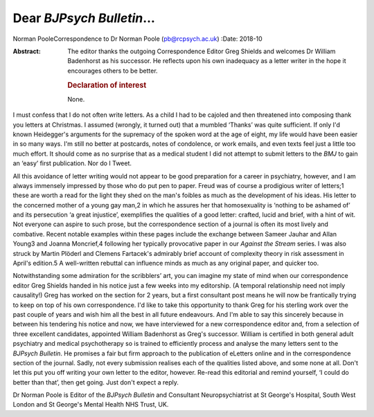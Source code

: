 ==========================
Dear *BJPsych Bulletin*\ …
==========================



Norman PooleCorrespondence to Dr Norman Poole (pb@rcpsych.ac.uk)
:Date: 2018-10

:Abstract:
   The editor thanks the outgoing Correspondence Editor Greg Shields and
   welcomes Dr William Badenhorst as his successor. He reflects upon his
   own inadequacy as a letter writer in the hope it encourages others to
   be better.

   .. rubric:: Declaration of interest
      :name: sec_a1

   None.


.. contents::
   :depth: 3
..

I must confess that I do not often write letters. As a child I had to be
cajoled and then threatened into composing thank you letters at
Christmas. I assumed (wrongly, it turned out) that a mumbled ‘Thanks’
was quite sufficient. If only I'd known Heidegger's arguments for the
supremacy of the spoken word at the age of eight, my life would have
been easier in so many ways. I'm still no better at postcards, notes of
condolence, or work emails, and even texts feel just a little too much
effort. It should come as no surprise that as a medical student I did
not attempt to submit letters to the *BMJ* to gain an ‘easy’ first
publication. Nor do I Tweet.

All this avoidance of letter writing would not appear to be good
preparation for a career in psychiatry, however, and I am always
immensely impressed by those who do put pen to paper. Freud was of
course a prodigious writer of letters;1 these are worth a read for the
light they shed on the man's foibles as much as the development of his
ideas. His letter to the concerned mother of a young gay man,2 in which
he assures her that homosexuality is ‘nothing to be ashamed of’ and its
persecution ‘a great injustice’, exemplifies the qualities of a good
letter: crafted, lucid and brief, with a hint of wit. Not everyone can
aspire to such prose, but the correspondence section of a journal is
often its most lively and combative. Recent notable examples within
these pages include the exchange between Sameer Jauhar and Allan Young3
and Joanna Moncrief,4 following her typically provocative paper in our
*Against the Stream* series. I was also struck by Martin Plöderl and
Clemens Fartacek's admirably brief account of complexity theory in risk
assessment in April's edition.5 A well-written rebuttal can influence
minds as much as any original paper, and quicker too.

Notwithstanding some admiration for the scribblers’ art, you can imagine
my state of mind when our correspondence editor Greg Shields handed in
his notice just a few weeks into my editorship. (A temporal relationship
need not imply causality!) Greg has worked on the section for 2 years,
but a first consultant post means he will now be frantically trying to
keep on top of his own correspondence. I'd like to take this opportunity
to thank Greg for his sterling work over the past couple of years and
wish him all the best in all future endeavours. And I'm able to say this
sincerely because in between his tendering his notice and now, we have
interviewed for a new correspondence editor and, from a selection of
three excellent candidates, appointed William Badenhorst as Greg's
successor. William is certified in both general adult psychiatry and
medical psychotherapy so is trained to efficiently process and analyse
the many letters sent to the *BJPsych Bulletin*. He promises a fair but
firm approach to the publication of eLetters online and in the
correspondence section of the journal. Sadly, not every submission
realises each of the qualities listed above, and some none at all. Don't
let this put you off writing your own letter to the editor, however.
Re-read this editorial and remind yourself, ‘I could do better than
that’, then get going. Just don't expect a reply.

Dr Norman Poole is Editor of the *BJPsych Bulletin* and Consultant
Neuropsychiatrist at St George's Hospital, South West London and St
George's Mental Health NHS Trust, UK.
